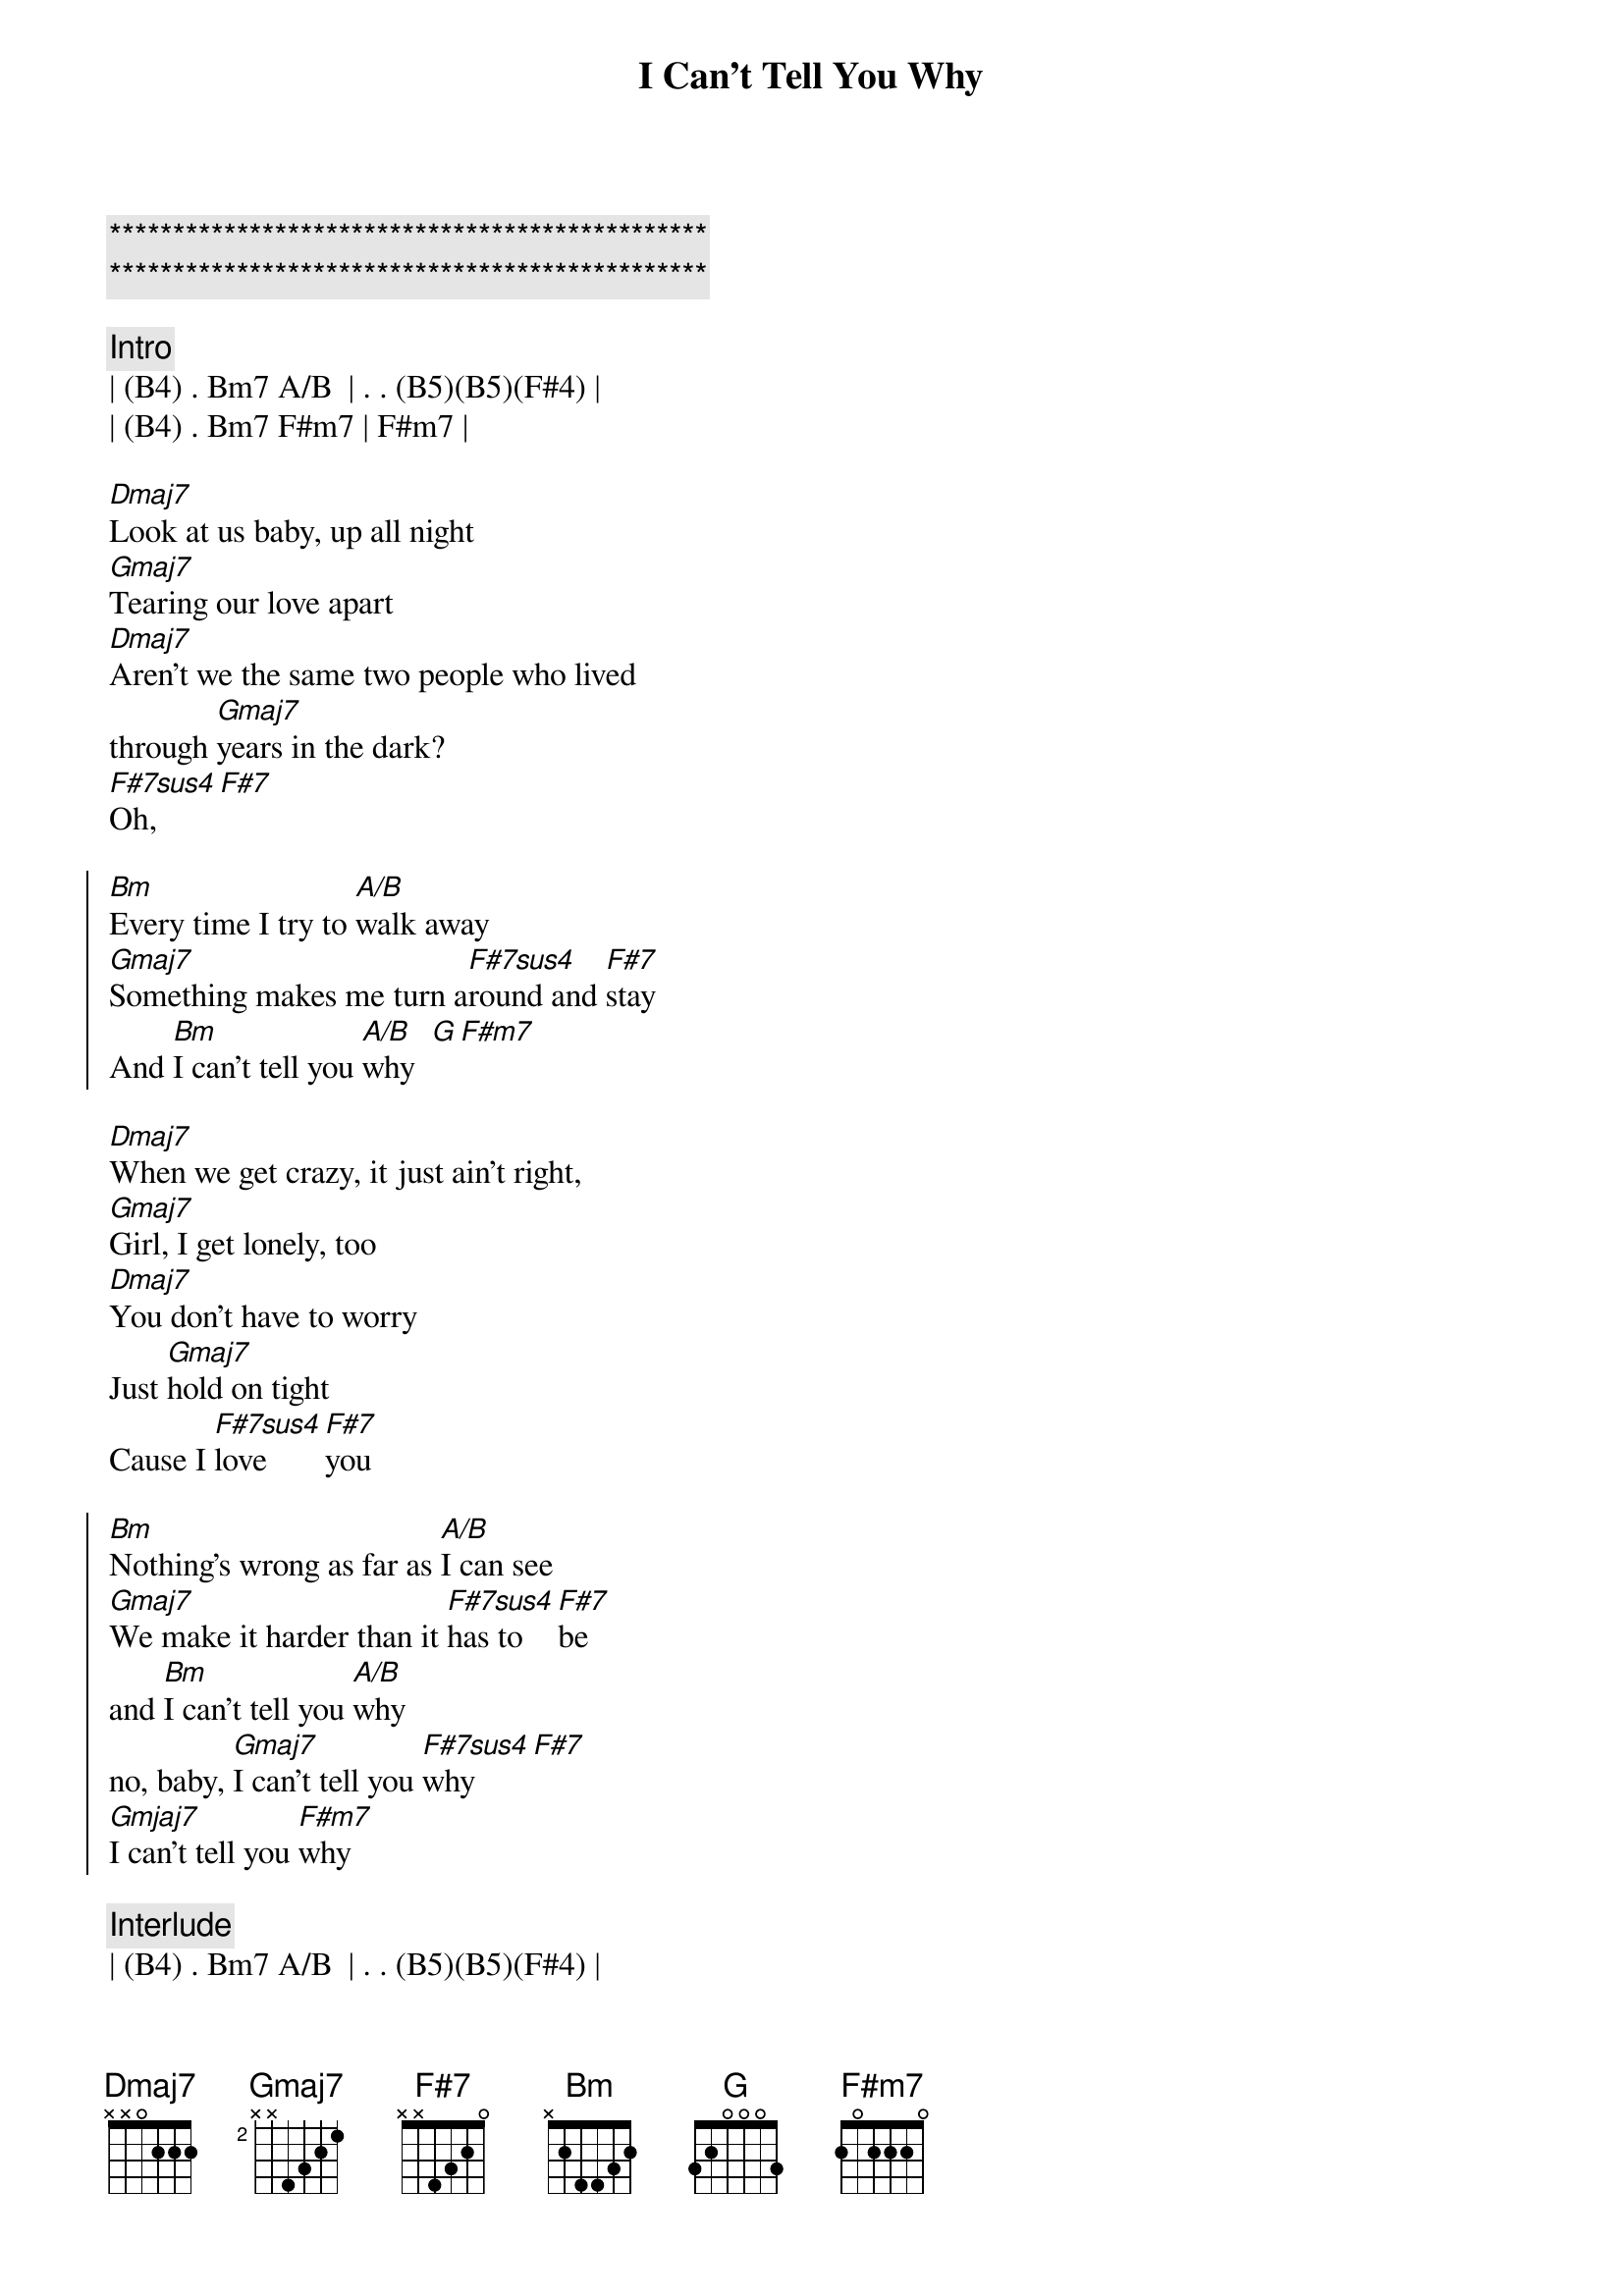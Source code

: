 {title: I Can't Tell You Why}
{artist: Eagles}
{key: Bm}

{c:***********************************************}
{c:***********************************************}

{c:Intro}
| (B4) . Bm7 A/B  | . . (B5)(B5)(F#4) |
| (B4) . Bm7 F#m7 | F#m7 |

{sov}
[Dmaj7]Look at us baby, up all night
[Gmaj7]Tearing our love apart
[Dmaj7]Aren’t we the same two people who lived
through [Gmaj7]years in the dark?
[F#7sus4]Oh, [F#7]
{eov}

{soc}
[Bm]Every time I try to [A/B]walk away
[Gmaj7]Something makes me turn a[F#7sus4]round and [F#7]stay
And [Bm]I can't tell you [A/B]why  [G][F#m7]
{eoc}

{sov}
[Dmaj7]When we get crazy, it just ain't right,
[Gmaj7]Girl, I get lonely, too
[Dmaj7]You don't have to worry
Just [Gmaj7]hold on tight
Cause I [F#7sus4]love [F#7]you
{eov}

{soc}
[Bm]Nothing's wrong as far as [A/B]I can see
[Gmaj7]We make it harder than it [F#7sus4]has to [F#7]be
and [Bm]I can't tell you [A/B]why
no, baby, [Gmaj7]I can't tell you [F#7sus4]why[F#7]
[Gmjaj7]I can't tell you [F#m7]why
{eoc}

{c:Interlude}
| (B4) . Bm7 A/B  | . . (B5)(B5)(F#4) |
| (B4) . Bm7 F#m7 | F#m7 |

{soc}
[Bm]Every time I try to [A/B]walk away
[Gmaj7]Something makes me turn a[F#7sus4]round and [F#7]stay
And [Bm]I can't tell you [A/B]why  [G][F#m7]
No, no baby, [Gmaj7]I can't tell you [F#7sus4]why [F#7]
I [Gmaj7]can't tell you wh[Fm#7]y
I [Gmaj7]can't tell you wh[Fm#7]y
{eoc}

{c:Outro}
| Gmaj7 . | F#m7 |
